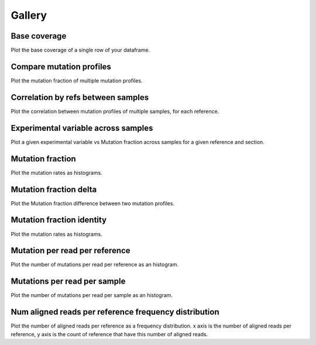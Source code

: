 
Gallery
=========



.. _base_coverage:

Base coverage
-------------

Plot the base coverage of a single row of your dataframe.
                
.. raw:: html
    :file: plots_figs/base_coverage.html
    
.. dropdown:: :fa:`eye,mr-1` **DOCSTRING**: base_coverage

    .. autofunction:: seismic_graph.study.Study.base_coverage
    

    
.. _compare_mutation_profiles:

Compare mutation profiles
-------------------------

Plot the mutation fraction of multiple mutation profiles.
                
.. raw:: html
    :file: plots_figs/compare_mutation_profiles.html
    
.. dropdown:: :fa:`eye,mr-1` **DOCSTRING**: compare_mutation_profiles

    .. autofunction:: seismic_graph.study.Study.compare_mutation_profiles
    

    
.. _correlation_by_refs_between_samples:

Correlation by refs between samples
-----------------------------------

Plot the correlation between mutation profiles of multiple samples, for each reference.
                
.. raw:: html
    :file: plots_figs/correlation_by_refs_between_samples.html
    
.. dropdown:: :fa:`eye,mr-1` **DOCSTRING**: correlation_by_refs_between_samples

    .. autofunction:: seismic_graph.study.Study.correlation_by_refs_between_samples
    

    
.. _experimental_variable_across_samples:

Experimental variable across samples
------------------------------------

Plot a given experimental variable vs Mutation fraction across samples for a given reference and section.
                
.. raw:: html
    :file: plots_figs/experimental_variable_across_samples.html
    
.. dropdown:: :fa:`eye,mr-1` **DOCSTRING**: experimental_variable_across_samples

    .. autofunction:: seismic_graph.study.Study.experimental_variable_across_samples
    

    
.. _mutation_fraction:

Mutation fraction
-----------------

Plot the mutation rates as histograms.
                
.. raw:: html
    :file: plots_figs/mutation_fraction.html
    
.. dropdown:: :fa:`eye,mr-1` **DOCSTRING**: mutation_fraction

    .. autofunction:: seismic_graph.study.Study.mutation_fraction
    

    
.. _mutation_fraction_delta:

Mutation fraction delta
-----------------------

Plot the Mutation fraction difference between two mutation profiles.
                
.. raw:: html
    :file: plots_figs/mutation_fraction_delta.html
    
.. dropdown:: :fa:`eye,mr-1` **DOCSTRING**: mutation_fraction_delta

    .. autofunction:: seismic_graph.study.Study.mutation_fraction_delta
    

    
.. _mutation_fraction_identity:

Mutation fraction identity
--------------------------

Plot the mutation rates as histograms.
                
.. raw:: html
    :file: plots_figs/mutation_fraction_identity.html
    
.. dropdown:: :fa:`eye,mr-1` **DOCSTRING**: mutation_fraction_identity

    .. autofunction:: seismic_graph.study.Study.mutation_fraction_identity
    

    
.. _mutation_per_read_per_reference:

Mutation per read per reference
-------------------------------

Plot the number of mutations per read per reference as an histogram.
                
.. raw:: html
    :file: plots_figs/mutation_per_read_per_reference.html
    
.. dropdown:: :fa:`eye,mr-1` **DOCSTRING**: mutation_per_read_per_reference

    .. autofunction:: seismic_graph.study.Study.mutation_per_read_per_reference
    

    
.. _mutations_per_read_per_sample:

Mutations per read per sample
-----------------------------

Plot the number of mutations per read per sample as an histogram.
                
.. raw:: html
    :file: plots_figs/mutations_per_read_per_sample.html
    
.. dropdown:: :fa:`eye,mr-1` **DOCSTRING**: mutations_per_read_per_sample

    .. autofunction:: seismic_graph.study.Study.mutations_per_read_per_sample
    

    
.. _num_aligned_reads_per_reference_frequency_distribution:

Num aligned reads per reference frequency distribution
------------------------------------------------------

Plot the number of aligned reads per reference as a frequency distribution. x axis is the number of aligned reads per reference, y axis is the count of reference that have this number of aligned reads.
                
.. raw:: html
    :file: plots_figs/num_aligned_reads_per_reference_frequency_distribution.html
    
.. dropdown:: :fa:`eye,mr-1` **DOCSTRING**: num_aligned_reads_per_reference_frequency_distribution

    .. autofunction:: seismic_graph.study.Study.num_aligned_reads_per_reference_frequency_distribution
    

    